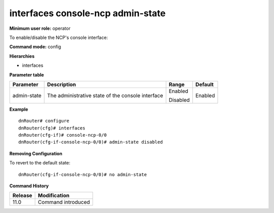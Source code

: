 interfaces console-ncp admin-state
----------------------------------

**Minimum user role:** operator

To enable/disable the NCP's console interface:


**Command mode:** config

**Hierarchies**

- interfaces

**Parameter table**

+----------------+--------------------------------------------------------+-------------+-------------+
|                |                                                        |             |             |
| Parameter      | Description                                            | Range       | Default     |
+================+========================================================+=============+=============+
|                |                                                        |             |             |
| admin-state    | The   administrative state of the console interface    | Enabled     | Enabled     |
|                |                                                        |             |             |
|                |                                                        | Disabled    |             |
+----------------+--------------------------------------------------------+-------------+-------------+

**Example**
::

	dnRouter# configure
	dnRouter(cfg)# interfaces 
	dnRouter(cfg-if)# console-ncp-0/0 
	dnRouter(cfg-if-console-ncp-0/0)# admin-state disabled


**Removing Configuration**

To revert to the default state:
::

	dnRouter(cfg-if-console-ncp-0/0)# no admin-state


.. **Help line:** Configure console-ncp-<node-id>/0 serial interface

**Command History**

+-------------+-----------------------+
|             |                       |
| Release     | Modification          |
+=============+=======================+
|             |                       |
| 11.0        | Command introduced    |
+-------------+-----------------------+
